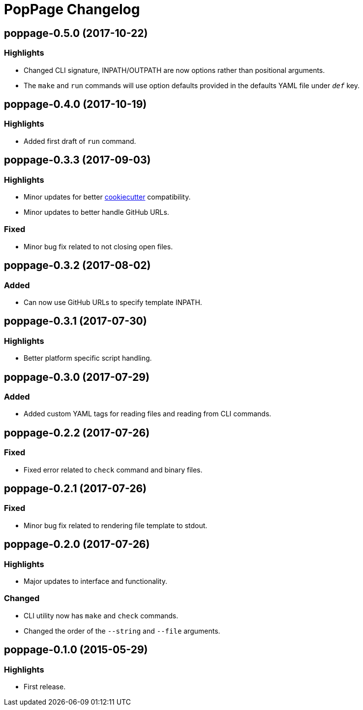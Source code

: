 = PopPage Changelog

== poppage-0.5.0 (2017-10-22)
=== Highlights
  - Changed CLI signature, INPATH/OUTPATH are now options rather than positional arguments.
  - The `make` and `run` commands will use option defaults provided in the defaults YAML file under `__def__` key.

== poppage-0.4.0 (2017-10-19)
=== Highlights
  - Added first draft of `run` command.

== poppage-0.3.3 (2017-09-03)
=== Highlights
  - Minor updates for better https://github.com/audreyr/cookiecutter[cookiecutter] compatibility.
  - Minor updates to better handle GitHub URLs.

=== Fixed
  - Minor bug fix related to not closing open files.

== poppage-0.3.2 (2017-08-02)
=== Added
  - Can now use GitHub URLs to specify template INPATH.

== poppage-0.3.1 (2017-07-30)
=== Highlights
  - Better platform specific script handling.

== poppage-0.3.0 (2017-07-29)
=== Added
  - Added custom YAML tags for reading files and reading from CLI commands.

== poppage-0.2.2 (2017-07-26)
=== Fixed
  - Fixed error related to `check` command and binary files.

== poppage-0.2.1 (2017-07-26)
=== Fixed
  - Minor bug fix related to rendering file template to stdout.

== poppage-0.2.0 (2017-07-26)
=== Highlights
  - Major updates to interface and functionality.

=== Changed
  - CLI utility now has `make` and `check` commands.
  - Changed the order of the `--string` and `--file` arguments.

== poppage-0.1.0 (2015-05-29)
=== Highlights
  - First release.
